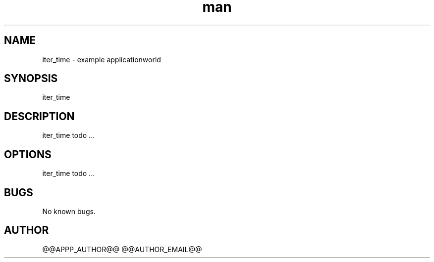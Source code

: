 .\" Manpage for iter_time.
.TH man 1 "28 Apr 2020" "1.0" "iter_time man page"
.SH NAME
iter_time \- example applicationworld 
.SH SYNOPSIS
iter_time
.SH DESCRIPTION
iter_time todo ...
.SH OPTIONS
iter_time todo ...
.SH BUGS
No known bugs.
.SH AUTHOR
@@APPP_AUTHOR@@ @@AUTHOR_EMAIL@@